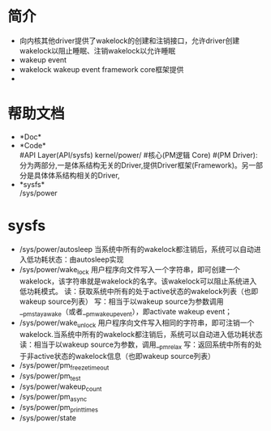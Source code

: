 * 简介
  + 向内核其他driver提供了wakelock的创建和注销接口，允许driver创建wakelock以阻止睡眠、注销wakelock以允许睡眠
  + wakeup event
  + wakelock
    wakeup event framework core框架提供
  + 
* 帮助文档
  + *Doc*\\
  + *Code*\\
    #API Layer(API/sysfs)
    kernel/power/ #核心(PM逻辑 Core)
    #(PM Driver):分为两部分,一是体系结构无关的Driver,提供Driver框架(Framework)。另一部分是具体体系结构相关的Driver,
  + *sysfs*\\
    /sys/power
* sysfs 
  + /sys/power/autosleep
    当系统中所有的wakelock都注销后，系统可以自动进入低功耗状态：由autosleep实现
  + /sys/power/wake_lock 
    用户程序向文件写入一个字符串，即可创建一个wakelock，该字符串就是wakelock的名字。该wakelock可以阻止系统进入低功耗模式。
    读：获取系统中所有的处于active状态的wakelock列表（也即wakeup source列表）
    写：相当于以wakeup source为参数调用__pm_stay_awake（或者__pm_wakeup_event），即activate wakeup event；
  + /sys/power/wake_unlock
    用户程序向文件写入相同的字符串，即可注销一个wakelock.当系统中所有的wakelock都注销后，系统可以自动进入低功耗状态
    读：相当于以wakeup source为参数，调用__pm_relax
    写：返回系统中所有的处于非active状态的wakelock信息（也即wakeup source列表）
  + /sys/power/pm_freeze_timeout
  + /sys/power/pm_test
  + /sys/power/wakeup_count 
  + /sys/power/pm_async
  + /sys/power/pm_print_times
  + /sys/power/state

